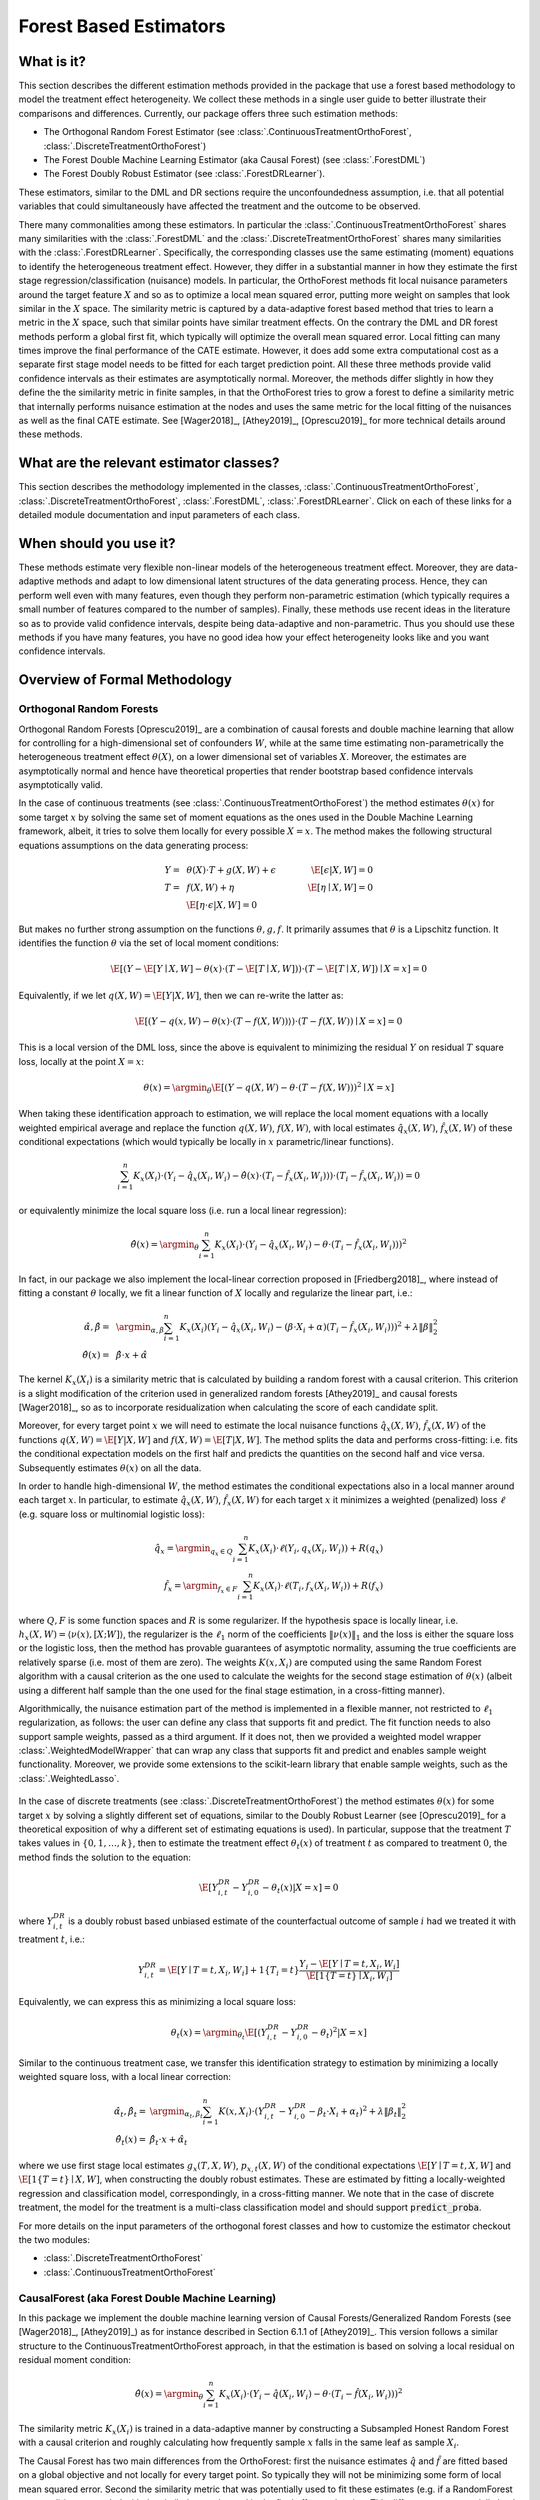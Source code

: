 .. _orthoforestuserguide:

=======================
Forest Based Estimators
=======================


What is it?
==================================

This section describes the different estimation methods provided in the package that use a forest based methodology
to model the treatment effect heterogeneity. We collect these methods in a single user guide to better illustrate
their comparisons and differences. Currently, our package offers three such estimation methods:

* The Orthogonal Random Forest Estimator (see :class:`.ContinuousTreatmentOrthoForest`, :class:`.DiscreteTreatmentOrthoForest`)
* The Forest Double Machine Learning Estimator (aka Causal Forest) (see :class:`.ForestDML`)
* The Forest Doubly Robust Estimator (see :class:`.ForestDRLearner`).

These estimators, similar to the DML and DR sections require the unconfoundedness assumption, i.e. that all potential
variables that could simultaneously have affected the treatment and the outcome to be observed.

There many commonalities among these estimators. In particular the :class:`.ContinuousTreatmentOrthoForest` shares
many similarities with the :class:`.ForestDML` and the :class:`.DiscreteTreatmentOrthoForest` shares
many similarities with the :class:`.ForestDRLearner`. Specifically, the corresponding classes use the same estimating (moment)
equations to identify the heterogeneous treatment effect. However, they differ in a substantial manner in how they
estimate the first stage regression/classification (nuisance) models. In particular, the OrthoForest methods fit
local nuisance parameters around the target feature :math:`X` and so as to optimize a local mean squared error, putting
more weight on samples that look similar in the :math:`X` space. The similarity metric is captured by a data-adaptive
forest based method that tries to learn a metric in the :math:`X` space, such that similar points have similar treatment effects.
On the contrary the DML and DR forest methods perform a global first fit, which typically will optimize the overall
mean squared error. Local fitting can many times improve the final performance of the CATE estimate. However, it does
add some extra computational cost as a separate first stage model needs to be fitted for each target prediction point.
All these three methods provide valid confidence intervals as their estimates are asymptotically normal. Moreover,
the methods differ slightly in how they define the the similarity metric in finite samples, in that the OrthoForest
tries to grow a forest to define a similarity metric that internally performs nuisance estimation at the nodes
and uses the same metric for the local fitting of the nuisances as well as the final CATE estimate. See 
[Wager2018]_, [Athey2019]_, [Oprescu2019]_ for more technical details around these methods.


What are the relevant estimator classes?
========================================

This section describes the methodology implemented in the classes, :class:`.ContinuousTreatmentOrthoForest`,
:class:`.DiscreteTreatmentOrthoForest`,
:class:`.ForestDML`, :class:`.ForestDRLearner`.
Click on each of these links for a detailed module documentation and input parameters of each class.


When should you use it?
==================================

These methods estimate very flexible non-linear models of the heterogeneous treatment effect. Moreover, they
are data-adaptive methods and adapt to low dimensional latent structures of the data generating process. Hence,
they can perform well even with many features, even though they perform non-parametric estimation (which typically
requires a small number of features compared to the number of samples). Finally, these methods use recent ideas
in the literature so as to provide valid confidence intervals, despite being data-adaptive and non-parametric.
Thus you should use these methods if you have many features, you have no good idea how your effect heterogeneity
looks like and you want confidence intervals.

Overview of Formal Methodology
==================================

Orthogonal Random Forests
-------------------------

Orthogonal Random Forests [Oprescu2019]_ are a combination of causal forests and double machine learning that allow
for controlling for a high-dimensional set of confounders :math:`W`, while at the same time estimating non-parametrically
the heterogeneous treatment effect :math:`\theta(X)`, on a lower dimensional set of variables :math:`X`. 
Moreover, the estimates are asymptotically normal and hence have theoretical properties
that render bootstrap based confidence intervals asymptotically valid.

In the case of continuous treatments (see :class:`.ContinuousTreatmentOrthoForest`) the method estimates :math:`\theta(x)`
for some target :math:`x` by solving the same set of moment equations as the ones used in the Double Machine Learning
framework, albeit, it tries to solve them locally for every possible :math:`X=x`. The method makes the following
structural equations assumptions on the data generating process:

.. math::

    Y =~& \theta(X) \cdot T + g(X, W) + \epsilon ~~~&~~~ \E[\epsilon | X, W] = 0 \\ 
    T =~& f(X, W) + \eta & \E[\eta \mid X, W] = 0 \\
    ~& \E[\eta \cdot \epsilon | X, W] = 0

But makes no further strong assumption on the functions :math:`\theta, g, f`. It primarily assumes that :math:`\theta`
is a Lipschitz function. It identifies the function :math:`\theta` via the set of local moment conditions:

.. math::

    \E[\left( Y - \E[Y \mid X, W] - \theta(x)\cdot (T- \E[T \mid X, W]) \right)\cdot \left(T - \E[T \mid X, W]\right) \mid X=x]=0

Equivalently, if we let :math:`q(X, W)=\E[Y | X, W]`, then we can re-write the latter as:

.. math::

    \E[\left( Y - q(x, W) - \theta(x) \cdot (T- f(X, W)) \rangle \right)\cdot \left(T - f(X, W)\right) \mid X=x]=0

This is a local version of the DML loss, since the above is equivalent to minimizing the residual :math:`Y` on
residual :math:`T` square loss, locally at the point :math:`X=x`:

.. math::

    \theta(x) = \argmin_{\theta} \E[\left( Y - q(X, W) - \theta \cdot (T- f(X, W)) \right)^2 \mid X=x]


When taking these identification approach to estimation, we will replace the local moment equations with a locally
weighted empirical average and replace the function :math:`q(X, W)`, :math:`f(X, W)`, with local estimates
:math:`\hat{q}_x(X, W)`, :math:`\hat{f}_x(X, W)` of these conditional expectations (which would typically be locally in 
:math:`x` parametric/linear functions).

.. math::

    \sum_{i=1}^n K_x(X_i)\cdot \left( Y_i - \hat{q}_x(X_i, W_i) - \hat{\theta}(x) \cdot (T_i - \hat{f}_x(X_i, W_i)) \right)\cdot \left(T_i - \hat{f}_x(X_i, W_i)\right) = 0

or equivalently minimize the local square loss (i.e. run a local linear regression):

.. math::

    \hat{\theta}(x) = \argmin_{\theta} \sum_{i=1}^n K_x(X_i)\cdot \left( Y_i - \hat{q}_x(X_i, W_i) - \theta \cdot (T_i - \hat{f}_x(X_i, W_i)) \right)^2

In fact, in our package we also implement the local-linear correction proposed in [Friedberg2018]_, where instead
of fitting a constant :math:`\theta` locally, we fit a linear function of :math:`X` locally and regularize
the linear part, i.e.:

.. math::

    \hat{\alpha}, \hat{\beta} =~& \argmin_{\alpha, \beta} \sum_{i=1}^n K_x(X_i) \left( Y_i - \hat{q}_x(X_i, W_i) - (\beta\cdot X_i + \alpha) (T_i - \hat{f}_x(X_i, W_i)) \right)^2 + \lambda \|\beta\|_2^2\\
    \hat{\theta}(x) =~& \hat{\beta} \cdot x + \hat{\alpha}

The kernel :math:`K_x(X_i)` is a similarity metric that is calculated by building a random forest with a causal criterion. This 
criterion is a slight modification of the criterion used in generalized random forests [Athey2019]_ and 
causal forests [Wager2018]_, so as to incorporate residualization when calculating the score of each candidate
split.

Moreover, for every target point :math:`x` we will need to estimate the local nuisance functions
:math:`\hat{q}_x(X, W)`, :math:`\hat{f}_x(X, W)` of the functions :math:`q(X, W) = \E[Y | X, W]` and :math:`f(X, W)=\E[T | X, W]`.
The method splits the data and performs cross-fitting: i.e. fits the
conditional expectation models on the first half and predicts the quantities on the second half and vice versa. 
Subsequently estimates :math:`\theta(x)` on all the data.

In order to handle high-dimensional :math:`W`, the method estimates the conditional expectations also in a local manner
around each target :math:`x`. In particular, to estimate :math:`\hat{q}_x(X, W)`, :math:`\hat{f}_x(X, W)` for each target :math:`x`
it minimizes a weighted (penalized) loss :math:`\ell` (e.g. square loss or multinomial logistic loss):

.. math::

    \hat{q}_x = \argmin_{q_x \in Q} \sum_{i=1}^n K_x(X_i)\cdot \ell(Y_i, q_x(X_i, W_i)) + R(q_x)\\
    \hat{f}_x = \argmin_{f_x \in F} \sum_{i=1}^n K_x(X_i)\cdot \ell(T_i, f_x(X_i, W_i)) + R(f_x)

where :math:`Q, F` is some function spaces and :math:`R` is some regularizer. If the hypothesis space
is locally linear, i.e. :math:`h_x(X, W) = \langle \nu(x), [X; W] \rangle`, the regularizer is the 
:math:`\ell_1` norm of the coefficients :math:`\|\nu(x)\|_1` and the loss is either the square
loss or the logistic loss, then the method has provable guarantees of asymptotic normality,
assuming the true coefficients are relatively sparse (i.e. most of them are zero). The 
weights :math:`K(x, X_i)` are computed using the same Random Forest algorithm with 
a causal criterion as the one used to calculate the weights for the second stage 
estimation of :math:`\theta(x)` (albeit using a different half sample than the one used for 
the final stage estimation, in a cross-fitting manner).

Algorithmically, the nuisance estimation part of the method is implemented in a
flexible manner, not restricted to :math:`\ell_1` regularization, as follows: the user can define any class that
supports fit and predict. The fit function needs to also support sample weights, passed as a third argument. 
If it does not, then we provided a weighted model wrapper :class:`.WeightedModelWrapper` that
can wrap any class that supports fit and predict and enables sample weight functionality. Moreover, we provide
some extensions to the scikit-learn library that enable sample weights, such as the :class:`.WeightedLasso`.

    .. testcode:: intro
        :hide:

        from econml.ortho_forest import ContinuousTreatmentOrthoForest
        from econml.sklearn_extensions.linear_model import WeightedLasso

    .. doctest:: intro

        >>> est = ContinuousTreatmentOrthoForest(model_Y=WeightedLasso(), model_T=WeightedLasso())


In the case of discrete treatments (see :class:`.DiscreteTreatmentOrthoForest`) the
method estimates :math:`\theta(x)` for some target :math:`x` by solving a slightly different
set of equations, similar to the Doubly Robust Learner (see [Oprescu2019]_ for a theoretical exposition of why a different set of
estimating equations is used). In particular, suppose that the treatment :math:`T` takes
values in :math:`\{0, 1, \ldots, k\}`, then to estimate the treatment effect :math:`\theta_t(x)` of
treatment :math:`t` as compared to treatment :math:`0`, the method finds the solution to the
equation:

.. math::

    \E\left[ Y_{i,t}^{DR} - Y_{i,0}^{DR}- \theta_t(x) | X=x\right] = 0

where :math:`Y_{i,t}^{DR}` is a doubly robust based unbiased estimate of the counterfactual
outcome of sample :math:`i` had we treated it with treatment :math:`t`, i.e.:

.. math::

    Y_{i,t}^{DR} = \E[Y \mid T=t, X_i, W_i] + 1\{T_i=t\} \frac{Y_i - \E[Y \mid T=t, X_i, W_i]}{\E[1\{T=t\} \mid X_i, W_i]} 

Equivalently, we can express this as minimizing a local square loss:

.. math::
    \theta_t(x) = \argmin_{\theta_t} \E\left[(Y_{i,t}^{DR} - Y_{i,0}^{DR}- \theta_t)^2 | X=x\right]

Similar to the continuous treatment case, we transfer this identification strategy to estimation by minimizing
a locally weighted square loss, with a local linear correction:

.. math::
    \hat{\alpha}_t, \hat{\beta}_t =& \argmin_{\alpha_t, \beta_t} \sum_{i=1}^n K(x, X_i)\cdot \left( Y_{i,t}^{DR} - Y_{i,0}^{DR}- \beta_t\cdot X_i + \alpha_t \right)^2 + \lambda \|\beta_t\|_2^2\\
    \hat{\theta}_t(x) =& \hat{\beta}_t \cdot x + \hat{\alpha}_t

where we use first stage local estimates :math:`g_x(T, X, W)`, :math:`p_{x, t}(X, W)` of the conditional
expectations :math:`\E[Y \mid T=t, X, W]` and :math:`\E[1\{T=t\} \mid X, W]`, when constructing the doubly robust
estimates. These are estimated by fitting a locally-weighted regression and classification model, correspondingly,
in a cross-fitting manner. We note that in the case of discrete treatment, the model for the treatment is 
a multi-class classification model and should support :code:`predict_proba`.

For more details on the input parameters of the orthogonal forest classes and how to customize
the estimator checkout the two modules:

- :class:`.DiscreteTreatmentOrthoForest`
- :class:`.ContinuousTreatmentOrthoForest`

CausalForest (aka Forest Double Machine Learning)
--------------------------------------------------

In this package we implement the double machine learning version of Causal Forests/Generalized Random Forests (see [Wager2018]_, [Athey2019]_) 
as for instance described in Section 6.1.1 of [Athey2019]_. This version follows a similar structure to the ContinuousTreatmentOrthoForest approach,
in that the estimation is based on solving a local residual on residual moment condition:

.. math::

    \hat{\theta}(x) = \argmin_{\theta} \sum_{i=1}^n K_x(X_i)\cdot \left( Y_i - \hat{q}(X_i, W_i) - \theta \cdot (T_i - \hat{f}(X_i, W_i)) \right)^2

The similarity metric :math:`K_x(X_i)` is trained in a data-adaptive manner by constructing a Subsampled Honest Random Forest
with a causal criterion and roughly calculating how frequently sample :math:`x` falls in the same leaf as
sample :math:`X_i`.

The Causal Forest has two main differences from the OrthoForest: first the nuisance estimates :math:`\hat{q}` and :math:`\hat{f}`
are fitted based on a global objective and not locally for every target point. So typically they will not be minimizing
some form of local mean squared error. Second the similarity metric that was potentially used to fit these
estimates (e.g. if a RandomForest was used) is not coupled with the similarity metric used in the final effect estimation.
This difference can potentially lead to an improvement in the estimation error of the OrthoForest as opposed to the
Causal Forest. However, it does add significant computation cost, as a nuisance function needs to be estimated locally
for each target prediction.

Our implementation of a Causal Forest is restricted to binary treatment or single-dimensional continuous treatment
and is based on an extra observation that for such settings, we can view the local square loss above as a normal regression
square loss with sample weights, i.e.:

.. math::

    \hat{\theta}(x) = \argmin_{\theta} \sum_{i=1}^n K_x(X_i)\cdot \tilde{T}_i^2 \cdot \left( \tilde{Y}_i/\tilde{T}_i - \theta\right)^2

where :math:`\tilde{T}_i = T_i - \hat{f}(X_i, W_i)` and :math:`\tilde{Y}_i = Y_i - \hat{q}(X_i, W_i)`. Thus we can apply
a normal regression forest to estimate the :math:`\theta`. Albeit for valid confidence intervals we need a forest
that is based on subsampling and uses honesty to define the leaf estimates. Thus we can re-use the splitting machinery
of a scikit-learn regressor and augment it with honesty and subsampling capabilities. We implement this in our
:class:`.SubsampledHonestForest` scikit-learn extension.

The causal criterion that is implicit in the above reduction approach is slightly different than the one
proposed in [Athey2019]_. However, the exact criterion is not crucial for the theoretical developments and the
validity of the confidence intervals is maintained. The difference can potentially lead to small finite sample
differences. In particular, suppose that we want to decide how to split a node in two subsets of samples :math:`S_1`
and :math:`S_2` and let :math:`\theta_1` and :math:`\theta_2` be the estimates on each of these partitions.
Then the criterion implicit in the reduction is the weighted mean squared error, which boils down to

.. math::

    \max_{S_1, S_2} \theta_1^2 \sum_{i\in S_1} \tilde{T}_i^2 + \theta_2^2 \sum_{i \in S_2} \tilde{T}_i^2 \approx
    \max_{S_1, S_2} \theta_1^2 \cdot |S_1| \cdot Var_n(T | x\in S_1) + \theta_2^2 \cdot |S_2|\cdot Var_n(T | x \in S_2)

where :math:`Var_n`, denotes the empirical variance. Essentially, this criterion tries to maximize heterogeneity
(as captured by maximizing the sum of squares of the two estimates), while penalizing splits that create nodes
with small variation in the treatment. On the contrary the criterion proposed in [Athey2019]_ ignores the within
child variation of the treatment and solely maximizes the hetergoeneity, i.e. :math:`\max_{S_1, S_2} \theta_1^2 + \theta_2^2`.

Moreover, a subtle point is that in order to mirror the Genearlized Random Forest algorithm, our final prediction is not just
the average of the tree estimates. Instead we use the tree to define sample weights as describe in [Athey2019]_ and then
calculate the solution to the weighted moment equation or equivalently the minimizer of the square loss, which boils down to:

.. math::

    \hat{\theta}(x) = \frac{\sum_{i=1}^{n} K_x(X_i) \cdot \tilde{Y}_i \cdot \tilde{T}_i}{\sum_{i=1}^n K_x(X_i) \cdot \tilde{T}_i^2}

From our reduction prespective, this is equivalent to saying that we will train a regression forest with sample weights
:math:`k_i`, features :math:`X_i` and labels :math:`Y_i` and then in the end, we will define the overall estimate at some target :math:`x`, as:

.. math::

    \hat{\theta}(x) =~& \frac{\sum_{b=1}^B \sum_{i=1}^n w_{bi}\cdot Y_i}{\sum_{b=1}^B \sum_{i=1}^n w_{bi}}\\
    w_{bi} =~& \frac{k_i\cdot 1\{i \in L_{b}(x)\}}{|L_b(x)|}

where :math:`L_b(x)` is the leaf the sample :math:`x` falls into in the :math:`b`-th tree of the forest.
This is exactly what is implemented in the SubsampledHonestForest (see :class:`.SubsampledHonestForest`). Combining
these ideas leads to a "reduction-based" approach implementation of the Causal Forest, that re-uses and only slightly modifies
existing impementations of regression forests.

For more details on Double Machine Learning and how the :class:`.ForestDML` fits into our overall
set of DML based CATE estimators, check out the :ref:`Double Machine Learning User Guide <dmluserguide>`.

Forest Doubly Robust Learner
-------------------------------

The Forest Doubly Robust Learner is a variant of the Generalized Random Forest and the Orthogonal Random Forest
(see [Wager2018]_, [Athey2019]_, [Oprescu2019]_) that uses the doubly robust moments for estimation as opposed
to the double machine learning moments (see the :ref:`Doubly Robust Learning User Guide <druserguide>`).
The method only applies for categorical treatments.

Essentially, it is an analogue of the :class:`.DiscreteTreatmentOrthoForest`, that instead of local nuisance estimation
it conducts global nuisance estimation and does not couple the implicit similarity metric used for the nuisance
estimates, with the final stage similarity metric. 

More concretely, the method estimates the CATE associated with treatment :math:`t`, by solving a local regression:

.. math::

    \theta_t(x) = \argmin_{\theta_t} \sum_{i=1}^n K(x, X_i)\cdot \left( Y_{i,t}^{DR} - Y_{i,0}^{DR} - \theta_t \right)^2

where:

.. math::

    Y_{i,t}^{DR} = \hat{g}(t, X_i, W_i) + 1\{T_i=t\} \frac{Y_i - \hat{g}(t, X_i, W_i)}{\hat{p}_t(X_i, W_i)]} 

and :math:`\hat{g}(t, X, W)` is an estimate of :math:`\E[Y | T=t, X, W]` and :math:`\hat{p}_t(X, W)` is an
estimate of :math:`\Pr[T=t | X, W]`. These estimates are constructed in a first estimation phase in a cross fitting
manner (see e.g. :class:`._OrthoLearner` for more details on cross fitting).

The similarity metric :math:`K_x(X_i)` is trained in a data-adaptive manner by constructing a Subsampled Honest Random Regression Forest
where the target label is :math:`Y_{i, t}^{DR} - Y_{i, 0}^{DR}` and the features are :math:`X` and roughly calculating
how frequently sample :math:`x` falls in the same leaf as
sample :math:`X_i`. This is implemented in the SubsampledHonestForest (see :class:`.SubsampledHonestForest`).


Class Hierarchy Structure
=========================

.. inheritance-diagram:: econml.ortho_forest.ContinuousTreatmentOrthoForest econml.ortho_forest.DiscreteTreatmentOrthoForest econml.drlearner.ForestDRLearner econml.dml.ForestDML
        :parts: 1
        :private-bases:
        :top-classes: econml._ortho_learner._OrthoLearner, econml.ortho_forest.BaseOrthoForest, econml.cate_estimator.LinearCateEstimator


Usage Examples
==================================

Here is a simple example of how to call :class:`.ContinuousTreatmentOrthoForest`
and what the returned values correspond to in a simple data generating process.
For more examples check out our 
`OrthoForest Jupyter notebook <https://github.com/Microsoft/EconML/blob/master/notebooks/Orthogonal%20Random%20Forest%20Examples.ipynb>`_ 
and the `ForestLearners Jupyter notebook <https://github.com/microsoft/EconML/blob/master/notebooks/ForestLearners%20Basic%20Example.ipynb>`_ .


    .. testcode::

        import numpy as np
        import sklearn
        from econml.ortho_forest import ContinuousTreatmentOrthoForest, DiscreteTreatmentOrthoForest
        np.random.seed(123)

    >>> T = np.array([0, 1]*60)
    >>> W = np.array([0, 1, 1, 0]*30).reshape(-1, 1)
    >>> Y = (.2 * W[:, 0] + 1) * T + .5
    >>> est = ContinuousTreatmentOrthoForest(n_trees=1, max_depth=1, subsample_ratio=1,
    ...                                      model_T=sklearn.linear_model.LinearRegression(),
    ...                                      model_Y=sklearn.linear_model.LinearRegression())
    >>> est.fit(Y, T, X=W, W=W)
    <econml.ortho_forest.ContinuousTreatmentOrthoForest object at 0x...>
    >>> print(est.effect(W[:2]))
    [1.00...  1.19...]

Similarly, we can call :class:`.DiscreteTreatmentOrthoForest`:

    >>> T = np.array([0, 1]*60)
    >>> W = np.array([0, 1, 1, 0]*30).reshape(-1, 1)
    >>> Y = (.2 * W[:, 0] + 1) * T + .5
    >>> est = DiscreteTreatmentOrthoForest(n_trees=1, max_depth=1, subsample_ratio=1,
    ...                                    propensity_model=sklearn.linear_model.LogisticRegression(),
    ...                                    model_Y=sklearn.linear_model.LinearRegression())
    >>> est.fit(Y, T, X=W, W=W)
    <econml.ortho_forest.DiscreteTreatmentOrthoForest object at 0x...>
    >>> print(est.effect(W[:2]))
    [0.99...  1.35...]

Let's now look at a more involved example with a high-dimensional set of confounders :math:`W`
and with more realistic noisy data. In this case we can just use the default parameters
of the class, which specify the use of the :class:`~sklearn.linear_model.LassoCV` for 
both the treatment and the outcome regressions, in the case of continuous treatments.

    >>> from econml.ortho_forest import ContinuousTreatmentOrthoForest
    >>> from econml.ortho_forest import ContinuousTreatmentOrthoForest
    >>> from econml.sklearn_extensions.linear_model import WeightedLasso
    >>> import matplotlib.pyplot as plt
    >>> np.random.seed(123)
    >>> X = np.random.uniform(-1, 1, size=(4000, 1))
    >>> W = np.random.normal(size=(4000, 50))
    >>> support = np.random.choice(50, 4, replace=False)
    >>> T = np.dot(W[:, support], np.random.normal(size=4)) + np.random.normal(size=4000)
    >>> Y = np.exp(2*X[:, 0]) * T + np.dot(W[:, support], np.random.normal(size=4)) + .5
    >>> est = ContinuousTreatmentOrthoForest(n_trees=100,
    ...                                     max_depth=5,
    ...                                     model_Y=WeightedLasso(alpha=0.01),
    ...                                     model_T=WeightedLasso(alpha=0.01))
    >>> est.fit(Y, T, X=X, W=W)
    <econml.ortho_forest.ContinuousTreatmentOrthoForest object at 0x...>
    >>> X_test = np.linspace(-1, 1, 30).reshape(-1, 1)
    >>> treatment_effects = est.effect(X_test)
    >>> plt.plot(X_test[:, 0], treatment_effects, label='ORF estimate')
    [<matplotlib.lines.Line2D object at 0x...>]
    >>> plt.plot(X_test[:, 0], np.exp(2*X_test[:, 0]), 'b--', label='True effect')
    [<matplotlib.lines.Line2D object at 0x...>]
    >>> plt.legend()
    <matplotlib.legend.Legend object at 0x...>
    >>> plt.show(block=False)

.. figure:: figures/continuous_ortho_forest_doc_example.png
    :align: center

    Synthetic data estimation with high dimensional controls

